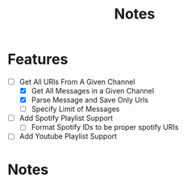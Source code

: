 #+title: Notes
* Features
- [-] Get All URls From A Given Channel
  - [X] Get All Messages in a Given Channel
  - [X] Parse Message and Save Only Urls
  - [ ] Specify Limit of Messages
- [ ] Add Spotify Playlist Support
  - [ ] Format Spotify IDs to be proper spotify URIs
- [ ] Add Youtube Playlist Support
* Notes
